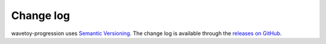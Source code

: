 Change log
==========

wavetoy-progression uses `Semantic Versioning
<http://semver.org/spec/v2.0.0.html>`__. The change log is available
through the `releases on GitHub
<https://github.com/eschnett/wavetoy-progression/releases>`__.
